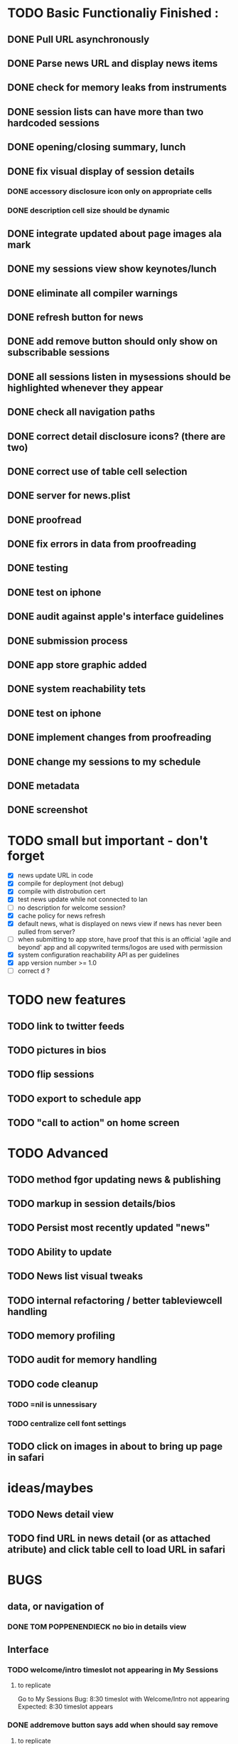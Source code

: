 


* TODO Basic Functionaliy Finished :
** DONE Pull URL asynchronously
** DONE Parse news URL and display news items
** DONE check for memory leaks from instruments
** DONE session lists can have more than two hardcoded sessions
** DONE opening/closing summary, lunch
** DONE fix visual display of session details
*** DONE accessory disclosure icon only on appropriate cells
*** DONE description cell size should be dynamic
** DONE integrate updated about page images ala mark
** DONE my sessions view show keynotes/lunch
** DONE eliminate all compiler warnings
** DONE refresh button for news
** DONE add remove button should only show on subscribable sessions
** DONE all sessions listen in mysessions should be highlighted whenever they appear
** DONE check all navigation paths
** DONE correct detail disclosure icons? (there are two)
** DONE correct use of table cell selection 
** DONE server for news.plist
** DONE proofread
** DONE fix errors in data from proofreading
** DONE testing
** DONE test on iphone
** DONE audit against apple's interface guidelines
** DONE submission process
** DONE app store graphic added
** DONE system reachability tets
** DONE test on iphone
** DONE implement changes from proofreading
** DONE change my sessions to my schedule
** DONE metadata
** DONE screenshot
   
* TODO small but important - don't forget
  - [X] news update URL in code
  - [X] compile for deployment (not debug)
  - [X] compile with distrobution cert
  - [X] test news update while not connected to lan
  - [ ] no description for welcome session? 
  - [X] cache policy for news refresh
  - [X] default news, what is displayed on news view if news has never been pulled from server?
  - [ ] when submitting to app store, have proof that this is an official 'agile and beyond' app
    and all copywrited terms/logos are used with permission
  - [X] system configuration reachability API as per guidelines
  - [X] app version number >= 1.0
  - [ ] correct d ? 
    

* TODO new features
** TODO link to twitter feeds
** TODO pictures in bios
** TODO flip sessions
** TODO export to schedule app
** TODO "call to action" on home screen

* TODO Advanced 
** TODO method fgor updating news & publishing
** TODO markup in session details/bios
** TODO Persist most recently updated "news"
** TODO Ability to update
** TODO News list visual tweaks
** TODO internal refactoring / better tableviewcell handling
** TODO memory profiling
** TODO audit for memory handling
** TODO code cleanup
*** TODO =nil is unnessisary
*** TODO centralize cell font settings
** TODO click on images in about to bring up page in safari

* ideas/maybes
** TODO News detail view
** TODO find URL in news detail (or as attached atribute) and click table cell to load URL in safari

   
* BUGS 
** data, or navigation of
*** DONE TOM POPPENENDIECK no bio in details view
** Interface
*** TODO welcome/intro timeslot not appearing in My Sessions
**** to replicate
     Go to My Sessions
     Bug: 8:30 timeslot with Welcome/Intro not appearing
     Expected: 8:30 timeslot appears
     
*** DONE addremove button says add when should say remove
**** to replicate
   Go to "Lean Leadership" session details, click Add.
   Click My sessions.
   Click "lean leadership session"
   Bug: Button says "add"
   Expected: should say "remove"
*** DONE selected sessions not always highlighted
**** to replicate:
    Go to advanced sessions
    Select "its all in the cards".  Click add.
    Click the back button that says "advanced sessions"
    Bug: "all in the cards" cell is not highlighted
    Expected: user selected sessions should always highlighted in sessionlists
**** notes 
     scrolling advanced sessions sesssionlist so the "all in the cards" cell bounces off screen, it is highlighted when it reappears.
*** DONE mySessions view does not update consistently
**** To replicate
***** 1
      Go to "my sessions" view, when any session is added
      Click either added session.
      Click "remove".
      Click back arror "my sessions"
      Bug: Session just removed still appears in list.
      Expected: Session just removed does not appear in list.
*** DONE cell disclosure accessory disclosure indicator (>) appears on cells in session detail view where not expect
**** to replicate
     Go to session detail view for "providing lean leadership".
     Scoll the table up and down, "bouncing" it at the top and bottom.
     Bug: Cells such as title, description and/or schedule have accessory disclosure indicator (the '>' on the right of the cell)
     Expected: Only intended cells should have indicator.     


* notes 
** <2011-02-11 Fri>
   I just realize how I could have done this in a way that seems like it might have been much more elegant:
   Sessions (and people, as well), would hold and manage views, eg have a UITableCell, a sessionDetailView, etc.
   They could manage the cacheing of such objects and detroy them / regenerate them.
